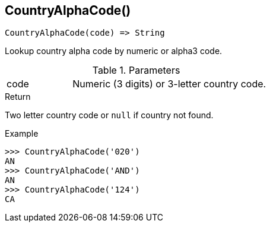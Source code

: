 [.nxsl-function]
[[func-countryalphacode]]
== CountryAlphaCode()

[source,c]
----
CountryAlphaCode(code) => String
----

Lookup country alpha code by numeric or alpha3 code.

.Parameters
[cols="1,3" grid="none", frame="none"]
|===
|code|Numeric (3 digits) or 3-letter country code.
|===

.Return
Two letter country code or `null` if country not found.

.Example
[.source]
....
>>> CountryAlphaCode('020')
AN
>>> CountryAlphaCode('AND')
AN
>>> CountryAlphaCode('124')
CA
....
